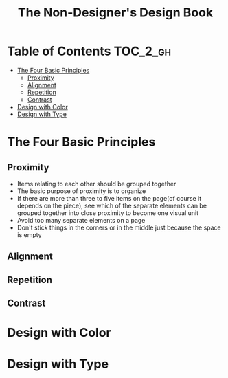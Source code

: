 #+TITLE: The Non-Designer's Design Book

* Table of Contents :TOC_2_gh:
 - [[#the-four-basic-principles][The Four Basic Principles]]
   - [[#proximity][Proximity]]
   - [[#alignment][Alignment]]
   - [[#repetition][Repetition]]
   - [[#contrast][Contrast]]
 - [[#design-with-color][Design with Color]]
 - [[#design-with-type][Design with Type]]

* The Four Basic Principles
** Proximity
[[file:img/screenshot_2017-03-15_08-55-08.png]]

- Items relating to each other should be grouped together
- The basic purpose of proximity is to organize
- If there are more than three to five items on the page(of course it depends on the piece),
  see which of the separate elements can be grouped together into close proximity
  to become one visual unit
- Avoid too many separate elements on a page
- Don't stick things in the corners or in the middle just because the space is empty

** Alignment
** Repetition
** Contrast

* Design with Color
* Design with Type
